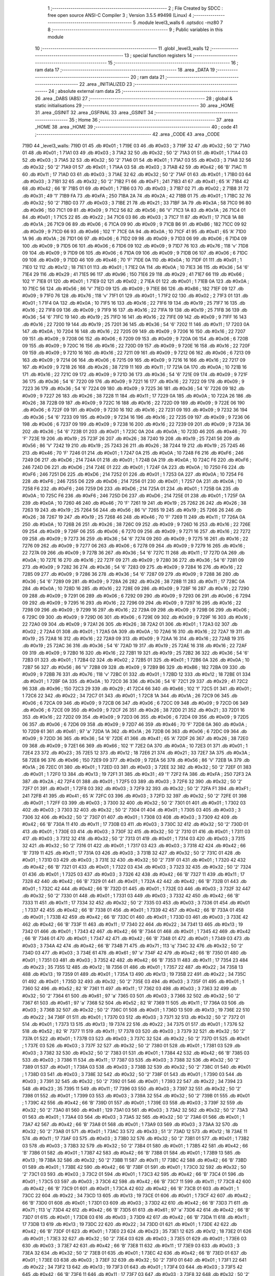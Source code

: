                               1 ;--------------------------------------------------------
                              2 ; File Created by SDCC : free open source ANSI-C Compiler
                              3 ; Version 3.5.5 #9498 (Linux)
                              4 ;--------------------------------------------------------
                              5 	.module level3_walls
                              6 	.optsdcc -mz80
                              7 	
                              8 ;--------------------------------------------------------
                              9 ; Public variables in this module
                             10 ;--------------------------------------------------------
                             11 	.globl _level3_walls
                             12 ;--------------------------------------------------------
                             13 ; special function registers
                             14 ;--------------------------------------------------------
                             15 ;--------------------------------------------------------
                             16 ; ram data
                             17 ;--------------------------------------------------------
                             18 	.area _DATA
                             19 ;--------------------------------------------------------
                             20 ; ram data
                             21 ;--------------------------------------------------------
                             22 	.area _INITIALIZED
                             23 ;--------------------------------------------------------
                             24 ; absolute external ram data
                             25 ;--------------------------------------------------------
                             26 	.area _DABS (ABS)
                             27 ;--------------------------------------------------------
                             28 ; global & static initialisations
                             29 ;--------------------------------------------------------
                             30 	.area _HOME
                             31 	.area _GSINIT
                             32 	.area _GSFINAL
                             33 	.area _GSINIT
                             34 ;--------------------------------------------------------
                             35 ; Home
                             36 ;--------------------------------------------------------
                             37 	.area _HOME
                             38 	.area _HOME
                             39 ;--------------------------------------------------------
                             40 ; code
                             41 ;--------------------------------------------------------
                             42 	.area _CODE
                             43 	.area _CODE
   719D                      44 _level3_walls:
   719D 01                   45 	.db #0x01	; 1
   719E 03                   46 	.db #0x03	; 3
   719F 32                   47 	.db #0x32	; 50	'2'
   71A0 01                   48 	.db #0x01	; 1
   71A1 03                   49 	.db #0x03	; 3
   71A2 32                   50 	.db #0x32	; 50	'2'
   71A3 01                   51 	.db #0x01	; 1
   71A4 03                   52 	.db #0x03	; 3
   71A5 32                   53 	.db #0x32	; 50	'2'
   71A6 01                   54 	.db #0x01	; 1
   71A7 03                   55 	.db #0x03	; 3
   71A8 32                   56 	.db #0x32	; 50	'2'
   71A9 01                   57 	.db #0x01	; 1
   71AA 03                   58 	.db #0x03	; 3
   71AB 42                   59 	.db #0x42	; 66	'B'
   71AC 11                   60 	.db #0x11	; 17
   71AD 03                   61 	.db #0x03	; 3
   71AE 32                   62 	.db #0x32	; 50	'2'
   71AF 01                   63 	.db #0x01	; 1
   71B0 03                   64 	.db #0x03	; 3
   71B1 32                   65 	.db #0x32	; 50	'2'
   71B2 F1                   66 	.db #0xF1	; 241
   71B3 41                   67 	.db #0x41	; 65	'A'
   71B4 42                   68 	.db #0x42	; 66	'B'
   71B5 01                   69 	.db #0x01	; 1
   71B6 03                   70 	.db #0x03	; 3
   71B7 02                   71 	.db #0x02	; 2
   71B8 31                   72 	.db #0x31	; 49	'1'
   71B9 FA                   73 	.db #0xFA	; 250
   71BA 2A                   74 	.db #0x2A	; 42
   71BB 01                   75 	.db #0x01	; 1
   71BC 32                   76 	.db #0x32	; 50	'2'
   71BD 03                   77 	.db #0x03	; 3
   71BE 21                   78 	.db #0x21	; 33
   71BF 3A                   79 	.db #0x3A	; 58
   71C0 96                   80 	.db #0x96	; 150
   71C1 09                   81 	.db #0x09	; 9
   71C2 56                   82 	.db #0x56	; 86	'V'
   71C3 1A                   83 	.db #0x1A	; 26
   71C4 01                   84 	.db #0x01	; 1
   71C5 22                   85 	.db #0x22	; 34
   71C6 03                   86 	.db #0x03	; 3
   71C7 11                   87 	.db #0x11	; 17
   71C8 1A                   88 	.db #0x1A	; 26
   71C9 06                   89 	.db #0x06	; 6
   71CA 09                   90 	.db #0x09	; 9
   71CB B6                   91 	.db #0xB6	; 182
   71CC 09                   92 	.db #0x09	; 9
   71CD 66                   93 	.db #0x66	; 102	'f'
   71CE 0A                   94 	.db #0x0A	; 10
   71CF 41                   95 	.db #0x41	; 65	'A'
   71D0 1A                   96 	.db #0x1A	; 26
   71D1 06                   97 	.db #0x06	; 6
   71D2 09                   98 	.db #0x09	; 9
   71D3 06                   99 	.db #0x06	; 6
   71D4 09                  100 	.db #0x09	; 9
   71D5 06                  101 	.db #0x06	; 6
   71D6 09                  102 	.db #0x09	; 9
   71D7 76                  103 	.db #0x76	; 118	'v'
   71D8 09                  104 	.db #0x09	; 9
   71D9 06                  105 	.db #0x06	; 6
   71DA 09                  106 	.db #0x09	; 9
   71DB 06                  107 	.db #0x06	; 6
   71DC 09                  108 	.db #0x09	; 9
   71DD 46                  109 	.db #0x46	; 70	'F'
   71DE 0A                  110 	.db #0x0A	; 10
   71DF 01                  111 	.db #0x01	; 1
   71E0 12                  112 	.db #0x12	; 18
   71E1 01                  113 	.db #0x01	; 1
   71E2 0A                  114 	.db #0x0A	; 10
   71E3 36                  115 	.db #0x36	; 54	'6'
   71E4 29                  116 	.db #0x29	; 41
   71E5 96                  117 	.db #0x96	; 150
   71E6 29                  118 	.db #0x29	; 41
   71E7 66                  119 	.db #0x66	; 102	'f'
   71E8 01                  120 	.db #0x01	; 1
   71E9 02                  121 	.db #0x02	; 2
   71EA 01                  122 	.db #0x01	; 1
   71EB 0A                  123 	.db #0x0A	; 10
   71EC 56                  124 	.db #0x56	; 86	'V'
   71ED 09                  125 	.db #0x09	; 9
   71EE B6                  126 	.db #0xB6	; 182
   71EF 09                  127 	.db #0x09	; 9
   71F0 76                  128 	.db #0x76	; 118	'v'
   71F1 01                  129 	.db #0x01	; 1
   71F2 02                  130 	.db #0x02	; 2
   71F3 01                  131 	.db #0x01	; 1
   71F4 0A                  132 	.db #0x0A	; 10
   71F5 16                  133 	.db #0x16	; 22
   71F6 19                  134 	.db #0x19	; 25
   71F7 16                  135 	.db #0x16	; 22
   71F8 09                  136 	.db #0x09	; 9
   71F9 16                  137 	.db #0x16	; 22
   71FA 19                  138 	.db #0x19	; 25
   71FB 36                  139 	.db #0x36	; 54	'6'
   71FC 19                  140 	.db #0x19	; 25
   71FD 16                  141 	.db #0x16	; 22
   71FE 09                  142 	.db #0x09	; 9
   71FF 16                  143 	.db #0x16	; 22
   7200 19                  144 	.db #0x19	; 25
   7201 36                  145 	.db #0x36	; 54	'6'
   7202 11                  146 	.db #0x11	; 17
   7203 0A                  147 	.db #0x0A	; 10
   7204 16                  148 	.db #0x16	; 22
   7205 09                  149 	.db #0x09	; 9
   7206 16                  150 	.db #0x16	; 22
   7207 09                  151 	.db #0x09	; 9
   7208 06                  152 	.db #0x06	; 6
   7209 09                  153 	.db #0x09	; 9
   720A 06                  154 	.db #0x06	; 6
   720B 09                  155 	.db #0x09	; 9
   720C 16                  156 	.db #0x16	; 22
   720D 09                  157 	.db #0x09	; 9
   720E 16                  158 	.db #0x16	; 22
   720F 09                  159 	.db #0x09	; 9
   7210 16                  160 	.db #0x16	; 22
   7211 09                  161 	.db #0x09	; 9
   7212 06                  162 	.db #0x06	; 6
   7213 09                  163 	.db #0x09	; 9
   7214 06                  164 	.db #0x06	; 6
   7215 09                  165 	.db #0x09	; 9
   7216 16                  166 	.db #0x16	; 22
   7217 09                  167 	.db #0x09	; 9
   7218 26                  168 	.db #0x26	; 38
   7219 11                  169 	.db #0x11	; 17
   721A 0A                  170 	.db #0x0A	; 10
   721B 16                  171 	.db #0x16	; 22
   721C 09                  172 	.db #0x09	; 9
   721D 36                  173 	.db #0x36	; 54	'6'
   721E 09                  174 	.db #0x09	; 9
   721F 36                  175 	.db #0x36	; 54	'6'
   7220 09                  176 	.db #0x09	; 9
   7221 16                  177 	.db #0x16	; 22
   7222 09                  178 	.db #0x09	; 9
   7223 36                  179 	.db #0x36	; 54	'6'
   7224 09                  180 	.db #0x09	; 9
   7225 36                  181 	.db #0x36	; 54	'6'
   7226 09                  182 	.db #0x09	; 9
   7227 26                  183 	.db #0x26	; 38
   7228 11                  184 	.db #0x11	; 17
   7229 0A                  185 	.db #0x0A	; 10
   722A 26                  186 	.db #0x26	; 38
   722B 09                  187 	.db #0x09	; 9
   722C 16                  188 	.db #0x16	; 22
   722D 09                  189 	.db #0x09	; 9
   722E 06                  190 	.db #0x06	; 6
   722F 09                  191 	.db #0x09	; 9
   7230 16                  192 	.db #0x16	; 22
   7231 09                  193 	.db #0x09	; 9
   7232 36                  194 	.db #0x36	; 54	'6'
   7233 09                  195 	.db #0x09	; 9
   7234 16                  196 	.db #0x16	; 22
   7235 09                  197 	.db #0x09	; 9
   7236 06                  198 	.db #0x06	; 6
   7237 09                  199 	.db #0x09	; 9
   7238 16                  200 	.db #0x16	; 22
   7239 09                  201 	.db #0x09	; 9
   723A 36                  202 	.db #0x36	; 54	'6'
   723B 01                  203 	.db #0x01	; 1
   723C 0A                  204 	.db #0x0A	; 10
   723D 46                  205 	.db #0x46	; 70	'F'
   723E 19                  206 	.db #0x19	; 25
   723F 26                  207 	.db #0x26	; 38
   7240 19                  208 	.db #0x19	; 25
   7241 56                  209 	.db #0x56	; 86	'V'
   7242 19                  210 	.db #0x19	; 25
   7243 26                  211 	.db #0x26	; 38
   7244 19                  212 	.db #0x19	; 25
   7245 46                  213 	.db #0x46	; 70	'F'
   7246 01                  214 	.db #0x01	; 1
   7247 0A                  215 	.db #0x0A	; 10
   7248 F6                  216 	.db #0xF6	; 246
   7249 D6                  217 	.db #0xD6	; 214
   724A 01                  218 	.db #0x01	; 1
   724B 0A                  219 	.db #0x0A	; 10
   724C F6                  220 	.db #0xF6	; 246
   724D D6                  221 	.db #0xD6	; 214
   724E 01                  222 	.db #0x01	; 1
   724F 0A                  223 	.db #0x0A	; 10
   7250 F6                  224 	.db #0xF6	; 246
   7251 D6                  225 	.db #0xD6	; 214
   7252 01                  226 	.db #0x01	; 1
   7253 0A                  227 	.db #0x0A	; 10
   7254 F6                  228 	.db #0xF6	; 246
   7255 D6                  229 	.db #0xD6	; 214
   7256 01                  230 	.db #0x01	; 1
   7257 0A                  231 	.db #0x0A	; 10
   7258 F6                  232 	.db #0xF6	; 246
   7259 D6                  233 	.db #0xD6	; 214
   725A 01                  234 	.db #0x01	; 1
   725B 0A                  235 	.db #0x0A	; 10
   725C F6                  236 	.db #0xF6	; 246
   725D D6                  237 	.db #0xD6	; 214
   725E 01                  238 	.db #0x01	; 1
   725F 0A                  239 	.db #0x0A	; 10
   7260 46                  240 	.db #0x46	; 70	'F'
   7261 19                  241 	.db #0x19	; 25
   7262 26                  242 	.db #0x26	; 38
   7263 19                  243 	.db #0x19	; 25
   7264 56                  244 	.db #0x56	; 86	'V'
   7265 19                  245 	.db #0x19	; 25
   7266 26                  246 	.db #0x26	; 38
   7267 19                  247 	.db #0x19	; 25
   7268 46                  248 	.db #0x46	; 70	'F'
   7269 11                  249 	.db #0x11	; 17
   726A 0A                  250 	.db #0x0A	; 10
   726B 26                  251 	.db #0x26	; 38
   726C 09                  252 	.db #0x09	; 9
   726D 16                  253 	.db #0x16	; 22
   726E 09                  254 	.db #0x09	; 9
   726F 06                  255 	.db #0x06	; 6
   7270 09                  256 	.db #0x09	; 9
   7271 16                  257 	.db #0x16	; 22
   7272 09                  258 	.db #0x09	; 9
   7273 36                  259 	.db #0x36	; 54	'6'
   7274 09                  260 	.db #0x09	; 9
   7275 16                  261 	.db #0x16	; 22
   7276 09                  262 	.db #0x09	; 9
   7277 06                  263 	.db #0x06	; 6
   7278 09                  264 	.db #0x09	; 9
   7279 16                  265 	.db #0x16	; 22
   727A 09                  266 	.db #0x09	; 9
   727B 36                  267 	.db #0x36	; 54	'6'
   727C 11                  268 	.db #0x11	; 17
   727D 0A                  269 	.db #0x0A	; 10
   727E 16                  270 	.db #0x16	; 22
   727F 09                  271 	.db #0x09	; 9
   7280 36                  272 	.db #0x36	; 54	'6'
   7281 09                  273 	.db #0x09	; 9
   7282 36                  274 	.db #0x36	; 54	'6'
   7283 09                  275 	.db #0x09	; 9
   7284 16                  276 	.db #0x16	; 22
   7285 09                  277 	.db #0x09	; 9
   7286 36                  278 	.db #0x36	; 54	'6'
   7287 09                  279 	.db #0x09	; 9
   7288 36                  280 	.db #0x36	; 54	'6'
   7289 09                  281 	.db #0x09	; 9
   728A 26                  282 	.db #0x26	; 38
   728B 11                  283 	.db #0x11	; 17
   728C 0A                  284 	.db #0x0A	; 10
   728D 16                  285 	.db #0x16	; 22
   728E 09                  286 	.db #0x09	; 9
   728F 16                  287 	.db #0x16	; 22
   7290 09                  288 	.db #0x09	; 9
   7291 06                  289 	.db #0x06	; 6
   7292 09                  290 	.db #0x09	; 9
   7293 06                  291 	.db #0x06	; 6
   7294 09                  292 	.db #0x09	; 9
   7295 16                  293 	.db #0x16	; 22
   7296 09                  294 	.db #0x09	; 9
   7297 16                  295 	.db #0x16	; 22
   7298 09                  296 	.db #0x09	; 9
   7299 16                  297 	.db #0x16	; 22
   729A 09                  298 	.db #0x09	; 9
   729B 06                  299 	.db #0x06	; 6
   729C 09                  300 	.db #0x09	; 9
   729D 06                  301 	.db #0x06	; 6
   729E 09                  302 	.db #0x09	; 9
   729F 16                  303 	.db #0x16	; 22
   72A0 09                  304 	.db #0x09	; 9
   72A1 26                  305 	.db #0x26	; 38
   72A2 01                  306 	.db #0x01	; 1
   72A3 02                  307 	.db #0x02	; 2
   72A4 01                  308 	.db #0x01	; 1
   72A5 0A                  309 	.db #0x0A	; 10
   72A6 16                  310 	.db #0x16	; 22
   72A7 19                  311 	.db #0x19	; 25
   72A8 16                  312 	.db #0x16	; 22
   72A9 09                  313 	.db #0x09	; 9
   72AA 16                  314 	.db #0x16	; 22
   72AB 19                  315 	.db #0x19	; 25
   72AC 36                  316 	.db #0x36	; 54	'6'
   72AD 19                  317 	.db #0x19	; 25
   72AE 16                  318 	.db #0x16	; 22
   72AF 09                  319 	.db #0x09	; 9
   72B0 16                  320 	.db #0x16	; 22
   72B1 19                  321 	.db #0x19	; 25
   72B2 36                  322 	.db #0x36	; 54	'6'
   72B3 01                  323 	.db #0x01	; 1
   72B4 02                  324 	.db #0x02	; 2
   72B5 01                  325 	.db #0x01	; 1
   72B6 0A                  326 	.db #0x0A	; 10
   72B7 56                  327 	.db #0x56	; 86	'V'
   72B8 09                  328 	.db #0x09	; 9
   72B9 B6                  329 	.db #0xB6	; 182
   72BA 09                  330 	.db #0x09	; 9
   72BB 76                  331 	.db #0x76	; 118	'v'
   72BC 01                  332 	.db #0x01	; 1
   72BD 12                  333 	.db #0x12	; 18
   72BE 01                  334 	.db #0x01	; 1
   72BF 0A                  335 	.db #0x0A	; 10
   72C0 36                  336 	.db #0x36	; 54	'6'
   72C1 29                  337 	.db #0x29	; 41
   72C2 96                  338 	.db #0x96	; 150
   72C3 29                  339 	.db #0x29	; 41
   72C4 66                  340 	.db #0x66	; 102	'f'
   72C5 01                  341 	.db #0x01	; 1
   72C6 22                  342 	.db #0x22	; 34
   72C7 01                  343 	.db #0x01	; 1
   72C8 1A                  344 	.db #0x1A	; 26
   72C9 06                  345 	.db #0x06	; 6
   72CA 09                  346 	.db #0x09	; 9
   72CB 06                  347 	.db #0x06	; 6
   72CC 09                  348 	.db #0x09	; 9
   72CD 06                  349 	.db #0x06	; 6
   72CE 09                  350 	.db #0x09	; 9
   72CF 26                  351 	.db #0x26	; 38
   72D0 21                  352 	.db #0x21	; 33
   72D1 16                  353 	.db #0x16	; 22
   72D2 09                  354 	.db #0x09	; 9
   72D3 06                  355 	.db #0x06	; 6
   72D4 09                  356 	.db #0x09	; 9
   72D5 06                  357 	.db #0x06	; 6
   72D6 09                  358 	.db #0x09	; 9
   72D7 46                  359 	.db #0x46	; 70	'F'
   72D8 0A                  360 	.db #0x0A	; 10
   72D9 61                  361 	.db #0x61	; 97	'a'
   72DA 1A                  362 	.db #0x1A	; 26
   72DB 06                  363 	.db #0x06	; 6
   72DC 09                  364 	.db #0x09	; 9
   72DD 36                  365 	.db #0x36	; 54	'6'
   72DE 41                  366 	.db #0x41	; 65	'A'
   72DF 26                  367 	.db #0x26	; 38
   72E0 09                  368 	.db #0x09	; 9
   72E1 66                  369 	.db #0x66	; 102	'f'
   72E2 0A                  370 	.db #0x0A	; 10
   72E3 01                  371 	.db #0x01	; 1
   72E4 23                  372 	.db #0x23	; 35
   72E5 12                  373 	.db #0x12	; 18
   72E6 21                  374 	.db #0x21	; 33
   72E7 3A                  375 	.db #0x3A	; 58
   72E8 96                  376 	.db #0x96	; 150
   72E9 09                  377 	.db #0x09	; 9
   72EA 56                  378 	.db #0x56	; 86	'V'
   72EB 1A                  379 	.db #0x1A	; 26
   72EC 01                  380 	.db #0x01	; 1
   72ED 03                  381 	.db #0x03	; 3
   72EE 32                  382 	.db #0x32	; 50	'2'
   72EF 01                  383 	.db #0x01	; 1
   72F0 13                  384 	.db #0x13	; 19
   72F1 31                  385 	.db #0x31	; 49	'1'
   72F2 FA                  386 	.db #0xFA	; 250
   72F3 2A                  387 	.db #0x2A	; 42
   72F4 01                  388 	.db #0x01	; 1
   72F5 03                  389 	.db #0x03	; 3
   72F6 32                  390 	.db #0x32	; 50	'2'
   72F7 01                  391 	.db #0x01	; 1
   72F8 03                  392 	.db #0x03	; 3
   72F9 32                  393 	.db #0x32	; 50	'2'
   72FA F1                  394 	.db #0xF1	; 241
   72FB 41                  395 	.db #0x41	; 65	'A'
   72FC 03                  396 	.db #0x03	; 3
   72FD 32                  397 	.db #0x32	; 50	'2'
   72FE 01                  398 	.db #0x01	; 1
   72FF 03                  399 	.db #0x03	; 3
   7300 32                  400 	.db #0x32	; 50	'2'
   7301 01                  401 	.db #0x01	; 1
   7302 03                  402 	.db #0x03	; 3
   7303 32                  403 	.db #0x32	; 50	'2'
   7304 01                  404 	.db #0x01	; 1
   7305 03                  405 	.db #0x03	; 3
   7306 32                  406 	.db #0x32	; 50	'2'
   7307 01                  407 	.db #0x01	; 1
   7308 03                  408 	.db #0x03	; 3
   7309 42                  409 	.db #0x42	; 66	'B'
   730A 11                  410 	.db #0x11	; 17
   730B 03                  411 	.db #0x03	; 3
   730C 32                  412 	.db #0x32	; 50	'2'
   730D 01                  413 	.db #0x01	; 1
   730E 03                  414 	.db #0x03	; 3
   730F 32                  415 	.db #0x32	; 50	'2'
   7310 01                  416 	.db #0x01	; 1
   7311 03                  417 	.db #0x03	; 3
   7312 32                  418 	.db #0x32	; 50	'2'
   7313 01                  419 	.db #0x01	; 1
   7314 03                  420 	.db #0x03	; 3
   7315 32                  421 	.db #0x32	; 50	'2'
   7316 01                  422 	.db #0x01	; 1
   7317 03                  423 	.db #0x03	; 3
   7318 42                  424 	.db #0x42	; 66	'B'
   7319 11                  425 	.db #0x11	; 17
   731A 03                  426 	.db #0x03	; 3
   731B 32                  427 	.db #0x32	; 50	'2'
   731C 01                  428 	.db #0x01	; 1
   731D 03                  429 	.db #0x03	; 3
   731E 32                  430 	.db #0x32	; 50	'2'
   731F 01                  431 	.db #0x01	; 1
   7320 42                  432 	.db #0x42	; 66	'B'
   7321 01                  433 	.db #0x01	; 1
   7322 03                  434 	.db #0x03	; 3
   7323 32                  435 	.db #0x32	; 50	'2'
   7324 01                  436 	.db #0x01	; 1
   7325 03                  437 	.db #0x03	; 3
   7326 42                  438 	.db #0x42	; 66	'B'
   7327 11                  439 	.db #0x11	; 17
   7328 42                  440 	.db #0x42	; 66	'B'
   7329 01                  441 	.db #0x01	; 1
   732A 42                  442 	.db #0x42	; 66	'B'
   732B 01                  443 	.db #0x01	; 1
   732C 42                  444 	.db #0x42	; 66	'B'
   732D 01                  445 	.db #0x01	; 1
   732E 03                  446 	.db #0x03	; 3
   732F 32                  447 	.db #0x32	; 50	'2'
   7330 01                  448 	.db #0x01	; 1
   7331 03                  449 	.db #0x03	; 3
   7332 42                  450 	.db #0x42	; 66	'B'
   7333 11                  451 	.db #0x11	; 17
   7334 32                  452 	.db #0x32	; 50	'2'
   7335 03                  453 	.db #0x03	; 3
   7336 01                  454 	.db #0x01	; 1
   7337 42                  455 	.db #0x42	; 66	'B'
   7338 01                  456 	.db #0x01	; 1
   7339 42                  457 	.db #0x42	; 66	'B'
   733A 01                  458 	.db #0x01	; 1
   733B 42                  459 	.db #0x42	; 66	'B'
   733C 01                  460 	.db #0x01	; 1
   733D 03                  461 	.db #0x03	; 3
   733E 42                  462 	.db #0x42	; 66	'B'
   733F 11                  463 	.db #0x11	; 17
   7340 22                  464 	.db #0x22	; 34
   7341 13                  465 	.db #0x13	; 19
   7342 01                  466 	.db #0x01	; 1
   7343 42                  467 	.db #0x42	; 66	'B'
   7344 01                  468 	.db #0x01	; 1
   7345 42                  469 	.db #0x42	; 66	'B'
   7346 01                  470 	.db #0x01	; 1
   7347 42                  471 	.db #0x42	; 66	'B'
   7348 01                  472 	.db #0x01	; 1
   7349 03                  473 	.db #0x03	; 3
   734A 42                  474 	.db #0x42	; 66	'B'
   734B 71                  475 	.db #0x71	; 113	'q'
   734C 32                  476 	.db #0x32	; 50	'2'
   734D 03                  477 	.db #0x03	; 3
   734E 61                  478 	.db #0x61	; 97	'a'
   734F 42                  479 	.db #0x42	; 66	'B'
   7350 01                  480 	.db #0x01	; 1
   7351 03                  481 	.db #0x03	; 3
   7352 42                  482 	.db #0x42	; 66	'B'
   7353 11                  483 	.db #0x11	; 17
   7354 23                  484 	.db #0x23	; 35
   7355 12                  485 	.db #0x12	; 18
   7356 01                  486 	.db #0x01	; 1
   7357 22                  487 	.db #0x22	; 34
   7358 13                  488 	.db #0x13	; 19
   7359 01                  489 	.db #0x01	; 1
   735A 13                  490 	.db #0x13	; 19
   735B 22                  491 	.db #0x22	; 34
   735C 01                  492 	.db #0x01	; 1
   735D 32                  493 	.db #0x32	; 50	'2'
   735E 03                  494 	.db #0x03	; 3
   735F 01                  495 	.db #0x01	; 1
   7360 52                  496 	.db #0x52	; 82	'R'
   7361 11                  497 	.db #0x11	; 17
   7362 03                  498 	.db #0x03	; 3
   7363 32                  499 	.db #0x32	; 50	'2'
   7364 61                  500 	.db #0x61	; 97	'a'
   7365 03                  501 	.db #0x03	; 3
   7366 32                  502 	.db #0x32	; 50	'2'
   7367 61                  503 	.db #0x61	; 97	'a'
   7368 52                  504 	.db #0x52	; 82	'R'
   7369 11                  505 	.db #0x11	; 17
   736A 03                  506 	.db #0x03	; 3
   736B 32                  507 	.db #0x32	; 50	'2'
   736C 01                  508 	.db #0x01	; 1
   736D 13                  509 	.db #0x13	; 19
   736E 22                  510 	.db #0x22	; 34
   736F 01                  511 	.db #0x01	; 1
   7370 03                  512 	.db #0x03	; 3
   7371 32                  513 	.db #0x32	; 50	'2'
   7372 01                  514 	.db #0x01	; 1
   7373 13                  515 	.db #0x13	; 19
   7374 22                  516 	.db #0x22	; 34
   7375 01                  517 	.db #0x01	; 1
   7376 52                  518 	.db #0x52	; 82	'R'
   7377 11                  519 	.db #0x11	; 17
   7378 03                  520 	.db #0x03	; 3
   7379 32                  521 	.db #0x32	; 50	'2'
   737A 01                  522 	.db #0x01	; 1
   737B 03                  523 	.db #0x03	; 3
   737C 32                  524 	.db #0x32	; 50	'2'
   737D 01                  525 	.db #0x01	; 1
   737E 03                  526 	.db #0x03	; 3
   737F 32                  527 	.db #0x32	; 50	'2'
   7380 01                  528 	.db #0x01	; 1
   7381 03                  529 	.db #0x03	; 3
   7382 32                  530 	.db #0x32	; 50	'2'
   7383 01                  531 	.db #0x01	; 1
   7384 42                  532 	.db #0x42	; 66	'B'
   7385 03                  533 	.db #0x03	; 3
   7386 11                  534 	.db #0x11	; 17
   7387 03                  535 	.db #0x03	; 3
   7388 32                  536 	.db #0x32	; 50	'2'
   7389 01                  537 	.db #0x01	; 1
   738A 03                  538 	.db #0x03	; 3
   738B 32                  539 	.db #0x32	; 50	'2'
   738C 01                  540 	.db #0x01	; 1
   738D 03                  541 	.db #0x03	; 3
   738E 32                  542 	.db #0x32	; 50	'2'
   738F 01                  543 	.db #0x01	; 1
   7390 03                  544 	.db #0x03	; 3
   7391 32                  545 	.db #0x32	; 50	'2'
   7392 01                  546 	.db #0x01	; 1
   7393 22                  547 	.db #0x22	; 34
   7394 23                  548 	.db #0x23	; 35
   7395 11                  549 	.db #0x11	; 17
   7396 03                  550 	.db #0x03	; 3
   7397 32                  551 	.db #0x32	; 50	'2'
   7398 01                  552 	.db #0x01	; 1
   7399 03                  553 	.db #0x03	; 3
   739A 32                  554 	.db #0x32	; 50	'2'
   739B 01                  555 	.db #0x01	; 1
   739C 42                  556 	.db #0x42	; 66	'B'
   739D 01                  557 	.db #0x01	; 1
   739E 03                  558 	.db #0x03	; 3
   739F 32                  559 	.db #0x32	; 50	'2'
   73A0 81                  560 	.db #0x81	; 129
   73A1 03                  561 	.db #0x03	; 3
   73A2 32                  562 	.db #0x32	; 50	'2'
   73A3 01                  563 	.db #0x01	; 1
   73A4 03                  564 	.db #0x03	; 3
   73A5 32                  565 	.db #0x32	; 50	'2'
   73A6 01                  566 	.db #0x01	; 1
   73A7 42                  567 	.db #0x42	; 66	'B'
   73A8 01                  568 	.db #0x01	; 1
   73A9 03                  569 	.db #0x03	; 3
   73AA 32                  570 	.db #0x32	; 50	'2'
   73AB 01                  571 	.db #0x01	; 1
   73AC 33                  572 	.db #0x33	; 51	'3'
   73AD 12                  573 	.db #0x12	; 18
   73AE 11                  574 	.db #0x11	; 17
   73AF 03                  575 	.db #0x03	; 3
   73B0 32                  576 	.db #0x32	; 50	'2'
   73B1 01                  577 	.db #0x01	; 1
   73B2 03                  578 	.db #0x03	; 3
   73B3 32                  579 	.db #0x32	; 50	'2'
   73B4 01                  580 	.db #0x01	; 1
   73B5 42                  581 	.db #0x42	; 66	'B'
   73B6 01                  582 	.db #0x01	; 1
   73B7 42                  583 	.db #0x42	; 66	'B'
   73B8 01                  584 	.db #0x01	; 1
   73B9 13                  585 	.db #0x13	; 19
   73BA 32                  586 	.db #0x32	; 50	'2'
   73BB 11                  587 	.db #0x11	; 17
   73BC 42                  588 	.db #0x42	; 66	'B'
   73BD 01                  589 	.db #0x01	; 1
   73BE 42                  590 	.db #0x42	; 66	'B'
   73BF 01                  591 	.db #0x01	; 1
   73C0 32                  592 	.db #0x32	; 50	'2'
   73C1 03                  593 	.db #0x03	; 3
   73C2 01                  594 	.db #0x01	; 1
   73C3 42                  595 	.db #0x42	; 66	'B'
   73C4 01                  596 	.db #0x01	; 1
   73C5 03                  597 	.db #0x03	; 3
   73C6 42                  598 	.db #0x42	; 66	'B'
   73C7 11                  599 	.db #0x11	; 17
   73C8 42                  600 	.db #0x42	; 66	'B'
   73C9 01                  601 	.db #0x01	; 1
   73CA 42                  602 	.db #0x42	; 66	'B'
   73CB 01                  603 	.db #0x01	; 1
   73CC 22                  604 	.db #0x22	; 34
   73CD 13                  605 	.db #0x13	; 19
   73CE 01                  606 	.db #0x01	; 1
   73CF 42                  607 	.db #0x42	; 66	'B'
   73D0 01                  608 	.db #0x01	; 1
   73D1 03                  609 	.db #0x03	; 3
   73D2 42                  610 	.db #0x42	; 66	'B'
   73D3 71                  611 	.db #0x71	; 113	'q'
   73D4 42                  612 	.db #0x42	; 66	'B'
   73D5 61                  613 	.db #0x61	; 97	'a'
   73D6 42                  614 	.db #0x42	; 66	'B'
   73D7 01                  615 	.db #0x01	; 1
   73D8 03                  616 	.db #0x03	; 3
   73D9 42                  617 	.db #0x42	; 66	'B'
   73DA 11                  618 	.db #0x11	; 17
   73DB 13                  619 	.db #0x13	; 19
   73DC 22                  620 	.db #0x22	; 34
   73DD 01                  621 	.db #0x01	; 1
   73DE 42                  622 	.db #0x42	; 66	'B'
   73DF 01                  623 	.db #0x01	; 1
   73E0 23                  624 	.db #0x23	; 35
   73E1 12                  625 	.db #0x12	; 18
   73E2 01                  626 	.db #0x01	; 1
   73E3 32                  627 	.db #0x32	; 50	'2'
   73E4 03                  628 	.db #0x03	; 3
   73E5 01                  629 	.db #0x01	; 1
   73E6 03                  630 	.db #0x03	; 3
   73E7 42                  631 	.db #0x42	; 66	'B'
   73E8 11                  632 	.db #0x11	; 17
   73E9 03                  633 	.db #0x03	; 3
   73EA 32                  634 	.db #0x32	; 50	'2'
   73EB 01                  635 	.db #0x01	; 1
   73EC 42                  636 	.db #0x42	; 66	'B'
   73ED 01                  637 	.db #0x01	; 1
   73EE 03                  638 	.db #0x03	; 3
   73EF 32                  639 	.db #0x32	; 50	'2'
   73F0 01                  640 	.db #0x01	; 1
   73F1 22                  641 	.db #0x22	; 34
   73F2 13                  642 	.db #0x13	; 19
   73F3 01                  643 	.db #0x01	; 1
   73F4 03                  644 	.db #0x03	; 3
   73F5 42                  645 	.db #0x42	; 66	'B'
   73F6 11                  646 	.db #0x11	; 17
   73F7 03                  647 	.db #0x03	; 3
   73F8 32                  648 	.db #0x32	; 50	'2'
   73F9 61                  649 	.db #0x61	; 97	'a'
   73FA 03                  650 	.db #0x03	; 3
   73FB 32                  651 	.db #0x32	; 50	'2'
   73FC 61                  652 	.db #0x61	; 97	'a'
   73FD 03                  653 	.db #0x03	; 3
   73FE 42                  654 	.db #0x42	; 66	'B'
   73FF 11                  655 	.db #0x11	; 17
   7400 03                  656 	.db #0x03	; 3
   7401 32                  657 	.db #0x32	; 50	'2'
   7402 01                  658 	.db #0x01	; 1
   7403 23                  659 	.db #0x23	; 35
   7404 12                  660 	.db #0x12	; 18
   7405 01                  661 	.db #0x01	; 1
   7406 03                  662 	.db #0x03	; 3
   7407 32                  663 	.db #0x32	; 50	'2'
   7408 01                  664 	.db #0x01	; 1
   7409 13                  665 	.db #0x13	; 19
   740A 22                  666 	.db #0x22	; 34
   740B 01                  667 	.db #0x01	; 1
   740C 03                  668 	.db #0x03	; 3
   740D 42                  669 	.db #0x42	; 66	'B'
   740E 11                  670 	.db #0x11	; 17
   740F 03                  671 	.db #0x03	; 3
   7410 32                  672 	.db #0x32	; 50	'2'
   7411 01                  673 	.db #0x01	; 1
   7412 03                  674 	.db #0x03	; 3
   7413 32                  675 	.db #0x32	; 50	'2'
   7414 01                  676 	.db #0x01	; 1
   7415 03                  677 	.db #0x03	; 3
   7416 32                  678 	.db #0x32	; 50	'2'
   7417 01                  679 	.db #0x01	; 1
   7418 03                  680 	.db #0x03	; 3
   7419 32                  681 	.db #0x32	; 50	'2'
   741A 01                  682 	.db #0x01	; 1
   741B 03                  683 	.db #0x03	; 3
   741C 42                  684 	.db #0x42	; 66	'B'
   741D 11                  685 	.db #0x11	; 17
   741E 03                  686 	.db #0x03	; 3
   741F 32                  687 	.db #0x32	; 50	'2'
   7420 01                  688 	.db #0x01	; 1
   7421 03                  689 	.db #0x03	; 3
   7422 32                  690 	.db #0x32	; 50	'2'
   7423 01                  691 	.db #0x01	; 1
   7424 42                  692 	.db #0x42	; 66	'B'
   7425 01                  693 	.db #0x01	; 1
   7426 42                  694 	.db #0x42	; 66	'B'
   7427 01                  695 	.db #0x01	; 1
   7428 03                  696 	.db #0x03	; 3
   7429 42                  697 	.db #0x42	; 66	'B'
   742A 11                  698 	.db #0x11	; 17
   742B 03                  699 	.db #0x03	; 3
   742C 32                  700 	.db #0x32	; 50	'2'
   742D 01                  701 	.db #0x01	; 1
   742E 03                  702 	.db #0x03	; 3
   742F 32                  703 	.db #0x32	; 50	'2'
   7430 01                  704 	.db #0x01	; 1
   7431 42                  705 	.db #0x42	; 66	'B'
   7432 01                  706 	.db #0x01	; 1
   7433 42                  707 	.db #0x42	; 66	'B'
   7434 01                  708 	.db #0x01	; 1
   7435 52                  709 	.db #0x52	; 82	'R'
   7436 11                  710 	.db #0x11	; 17
   7437 42                  711 	.db #0x42	; 66	'B'
   7438 01                  712 	.db #0x01	; 1
   7439 03                  713 	.db #0x03	; 3
   743A 32                  714 	.db #0x32	; 50	'2'
   743B 01                  715 	.db #0x01	; 1
   743C 42                  716 	.db #0x42	; 66	'B'
   743D 01                  717 	.db #0x01	; 1
   743E 42                  718 	.db #0x42	; 66	'B'
   743F 01                  719 	.db #0x01	; 1
   7440 52                  720 	.db #0x52	; 82	'R'
   7441 11                  721 	.db #0x11	; 17
   7442 32                  722 	.db #0x32	; 50	'2'
   7443 03                  723 	.db #0x03	; 3
   7444 01                  724 	.db #0x01	; 1
   7445 42                  725 	.db #0x42	; 66	'B'
   7446 01                  726 	.db #0x01	; 1
   7447 32                  727 	.db #0x32	; 50	'2'
   7448 03                  728 	.db #0x03	; 3
   7449 01                  729 	.db #0x01	; 1
   744A 42                  730 	.db #0x42	; 66	'B'
   744B 01                  731 	.db #0x01	; 1
   744C 52                  732 	.db #0x52	; 82	'R'
   744D 11                  733 	.db #0x11	; 17
   744E 22                  734 	.db #0x22	; 34
   744F 13                  735 	.db #0x13	; 19
   7450 01                  736 	.db #0x01	; 1
   7451 42                  737 	.db #0x42	; 66	'B'
   7452 61                  738 	.db #0x61	; 97	'a'
   7453 42                  739 	.db #0x42	; 66	'B'
   7454 01                  740 	.db #0x01	; 1
   7455 42                  741 	.db #0x42	; 66	'B'
   7456 03                  742 	.db #0x03	; 3
   7457 71                  743 	.db #0x71	; 113	'q'
   7458 42                  744 	.db #0x42	; 66	'B'
   7459 01                  745 	.db #0x01	; 1
   745A 13                  746 	.db #0x13	; 19
   745B 22                  747 	.db #0x22	; 34
   745C 01                  748 	.db #0x01	; 1
   745D 32                  749 	.db #0x32	; 50	'2'
   745E 03                  750 	.db #0x03	; 3
   745F 01                  751 	.db #0x01	; 1
   7460 22                  752 	.db #0x22	; 34
   7461 23                  753 	.db #0x23	; 35
   7462 11                  754 	.db #0x11	; 17
   7463 23                  755 	.db #0x23	; 35
   7464 12                  756 	.db #0x12	; 18
   7465 01                  757 	.db #0x01	; 1
   7466 42                  758 	.db #0x42	; 66	'B'
   7467 01                  759 	.db #0x01	; 1
   7468 03                  760 	.db #0x03	; 3
   7469 32                  761 	.db #0x32	; 50	'2'
   746A 01                  762 	.db #0x01	; 1
   746B 22                  763 	.db #0x22	; 34
   746C 13                  764 	.db #0x13	; 19
   746D 81                  765 	.db #0x81	; 129
   746E 03                  766 	.db #0x03	; 3
   746F 32                  767 	.db #0x32	; 50	'2'
   7470 01                  768 	.db #0x01	; 1
   7471 42                  769 	.db #0x42	; 66	'B'
   7472 01                  770 	.db #0x01	; 1
   7473 03                  771 	.db #0x03	; 3
   7474 32                  772 	.db #0x32	; 50	'2'
   7475 61                  773 	.db #0x61	; 97	'a'
   7476 23                  774 	.db #0x23	; 35
   7477 22                  775 	.db #0x22	; 34
   7478 11                  776 	.db #0x11	; 17
   7479 03                  777 	.db #0x03	; 3
   747A 32                  778 	.db #0x32	; 50	'2'
   747B 61                  779 	.db #0x61	; 97	'a'
   747C 03                  780 	.db #0x03	; 3
   747D 32                  781 	.db #0x32	; 50	'2'
   747E 01                  782 	.db #0x01	; 1
   747F 13                  783 	.db #0x13	; 19
   7480 22                  784 	.db #0x22	; 34
   7481 01                  785 	.db #0x01	; 1
   7482 13                  786 	.db #0x13	; 19
   7483 32                  787 	.db #0x32	; 50	'2'
   7484 11                  788 	.db #0x11	; 17
   7485 03                  789 	.db #0x03	; 3
   7486 32                  790 	.db #0x32	; 50	'2'
   7487 01                  791 	.db #0x01	; 1
   7488 13                  792 	.db #0x13	; 19
   7489 22                  793 	.db #0x22	; 34
   748A 01                  794 	.db #0x01	; 1
   748B 03                  795 	.db #0x03	; 3
   748C 32                  796 	.db #0x32	; 50	'2'
   748D 01                  797 	.db #0x01	; 1
   748E 03                  798 	.db #0x03	; 3
   748F 32                  799 	.db #0x32	; 50	'2'
   7490 01                  800 	.db #0x01	; 1
   7491 03                  801 	.db #0x03	; 3
   7492 42                  802 	.db #0x42	; 66	'B'
   7493 11                  803 	.db #0x11	; 17
   7494 03                  804 	.db #0x03	; 3
   7495 32                  805 	.db #0x32	; 50	'2'
   7496 01                  806 	.db #0x01	; 1
   7497 03                  807 	.db #0x03	; 3
   7498 32                  808 	.db #0x32	; 50	'2'
   7499 01                  809 	.db #0x01	; 1
   749A 03                  810 	.db #0x03	; 3
   749B 32                  811 	.db #0x32	; 50	'2'
   749C 01                  812 	.db #0x01	; 1
   749D 03                  813 	.db #0x03	; 3
   749E 32                  814 	.db #0x32	; 50	'2'
   749F 01                  815 	.db #0x01	; 1
   74A0 03                  816 	.db #0x03	; 3
   74A1 42                  817 	.db #0x42	; 66	'B'
   74A2 11                  818 	.db #0x11	; 17
   74A3 03                  819 	.db #0x03	; 3
   74A4 32                  820 	.db #0x32	; 50	'2'
   74A5 01                  821 	.db #0x01	; 1
   74A6 42                  822 	.db #0x42	; 66	'B'
   74A7 01                  823 	.db #0x01	; 1
   74A8 42                  824 	.db #0x42	; 66	'B'
   74A9 01                  825 	.db #0x01	; 1
   74AA 03                  826 	.db #0x03	; 3
   74AB 32                  827 	.db #0x32	; 50	'2'
   74AC 01                  828 	.db #0x01	; 1
   74AD 03                  829 	.db #0x03	; 3
   74AE 42                  830 	.db #0x42	; 66	'B'
   74AF 11                  831 	.db #0x11	; 17
   74B0 52                  832 	.db #0x52	; 82	'R'
   74B1 F9                  833 	.db #0xF9	; 249
   74B2 29                  834 	.db #0x29	; 41
   74B3 42                  835 	.db #0x42	; 66	'B'
   74B4 11                  836 	.db #0x11	; 17
   74B5 52                  837 	.db #0x52	; 82	'R'
   74B6 09                  838 	.db #0x09	; 9
   74B7 54                  839 	.db #0x54	; 84	'T'
   74B8 22                  840 	.db #0x22	; 34
   74B9 74                  841 	.db #0x74	; 116	't'
   74BA 09                  842 	.db #0x09	; 9
   74BB 42                  843 	.db #0x42	; 66	'B'
   74BC 11                  844 	.db #0x11	; 17
   74BD 22                  845 	.db #0x22	; 34
   74BE 13                  846 	.db #0x13	; 19
   74BF 01                  847 	.db #0x01	; 1
   74C0 09                  848 	.db #0x09	; 9
   74C1 54                  849 	.db #0x54	; 84	'T'
   74C2 22                  850 	.db #0x22	; 34
   74C3 74                  851 	.db #0x74	; 116	't'
   74C4 09                  852 	.db #0x09	; 9
   74C5 42                  853 	.db #0x42	; 66	'B'
   74C6 51                  854 	.db #0x51	; 81	'Q'
   74C7 12                  855 	.db #0x12	; 18
   74C8 09                  856 	.db #0x09	; 9
   74C9 54                  857 	.db #0x54	; 84	'T'
   74CA 22                  858 	.db #0x22	; 34
   74CB 74                  859 	.db #0x74	; 116	't'
   74CC 09                  860 	.db #0x09	; 9
   74CD 42                  861 	.db #0x42	; 66	'B'
   74CE 11                  862 	.db #0x11	; 17
   74CF 23                  863 	.db #0x23	; 35
   74D0 22                  864 	.db #0x22	; 34
   74D1 09                  865 	.db #0x09	; 9
   74D2 54                  866 	.db #0x54	; 84	'T'
   74D3 22                  867 	.db #0x22	; 34
   74D4 74                  868 	.db #0x74	; 116	't'
   74D5 09                  869 	.db #0x09	; 9
   74D6 42                  870 	.db #0x42	; 66	'B'
   74D7 11                  871 	.db #0x11	; 17
   74D8 03                  872 	.db #0x03	; 3
   74D9 42                  873 	.db #0x42	; 66	'B'
   74DA 09                  874 	.db #0x09	; 9
   74DB F2                  875 	.db #0xF2	; 242
   74DC 02                  876 	.db #0x02	; 2
   74DD 09                  877 	.db #0x09	; 9
   74DE 42                  878 	.db #0x42	; 66	'B'
   74DF 11                  879 	.db #0x11	; 17
   74E0 03                  880 	.db #0x03	; 3
   74E1 32                  881 	.db #0x32	; 50	'2'
   74E2 01                  882 	.db #0x01	; 1
   74E3 09                  883 	.db #0x09	; 9
   74E4 F2                  884 	.db #0xF2	; 242
   74E5 02                  885 	.db #0x02	; 2
   74E6 09                  886 	.db #0x09	; 9
   74E7 42                  887 	.db #0x42	; 66	'B'
   74E8 11                  888 	.db #0x11	; 17
   74E9 03                  889 	.db #0x03	; 3
   74EA 42                  890 	.db #0x42	; 66	'B'
   74EB 09                  891 	.db #0x09	; 9
   74EC F2                  892 	.db #0xF2	; 242
   74ED 02                  893 	.db #0x02	; 2
   74EE 09                  894 	.db #0x09	; 9
   74EF 32                  895 	.db #0x32	; 50	'2'
   74F0 03                  896 	.db #0x03	; 3
   74F1 11                  897 	.db #0x11	; 17
   74F2 03                  898 	.db #0x03	; 3
   74F3 42                  899 	.db #0x42	; 66	'B'
   74F4 09                  900 	.db #0x09	; 9
   74F5 54                  901 	.db #0x54	; 84	'T'
   74F6 22                  902 	.db #0x22	; 34
   74F7 74                  903 	.db #0x74	; 116	't'
   74F8 09                  904 	.db #0x09	; 9
   74F9 12                  905 	.db #0x12	; 18
   74FA 23                  906 	.db #0x23	; 35
   74FB 11                  907 	.db #0x11	; 17
   74FC 03                  908 	.db #0x03	; 3
   74FD 42                  909 	.db #0x42	; 66	'B'
   74FE 09                  910 	.db #0x09	; 9
   74FF 54                  911 	.db #0x54	; 84	'T'
   7500 22                  912 	.db #0x22	; 34
   7501 74                  913 	.db #0x74	; 116	't'
   7502 09                  914 	.db #0x09	; 9
   7503 61                  915 	.db #0x61	; 97	'a'
   7504 03                  916 	.db #0x03	; 3
   7505 32                  917 	.db #0x32	; 50	'2'
   7506 01                  918 	.db #0x01	; 1
   7507 09                  919 	.db #0x09	; 9
   7508 54                  920 	.db #0x54	; 84	'T'
   7509 22                  921 	.db #0x22	; 34
   750A 74                  922 	.db #0x74	; 116	't'
   750B 09                  923 	.db #0x09	; 9
   750C 23                  924 	.db #0x23	; 35
   750D 12                  925 	.db #0x12	; 18
   750E 11                  926 	.db #0x11	; 17
   750F 03                  927 	.db #0x03	; 3
   7510 42                  928 	.db #0x42	; 66	'B'
   7511 09                  929 	.db #0x09	; 9
   7512 54                  930 	.db #0x54	; 84	'T'
   7513 22                  931 	.db #0x22	; 34
   7514 74                  932 	.db #0x74	; 116	't'
   7515 09                  933 	.db #0x09	; 9
   7516 03                  934 	.db #0x03	; 3
   7517 32                  935 	.db #0x32	; 50	'2'
   7518 11                  936 	.db #0x11	; 17
   7519 52                  937 	.db #0x52	; 82	'R'
   751A F9                  938 	.db #0xF9	; 249
   751B 29                  939 	.db #0x29	; 41
   751C 42                  940 	.db #0x42	; 66	'B'
   751D 11                  941 	.db #0x11	; 17
   751E 42                  942 	.db #0x42	; 66	'B'
   751F 01                  943 	.db #0x01	; 1
   7520 42                  944 	.db #0x42	; 66	'B'
   7521 01                  945 	.db #0x01	; 1
   7522 42                  946 	.db #0x42	; 66	'B'
   7523 01                  947 	.db #0x01	; 1
   7524 42                  948 	.db #0x42	; 66	'B'
   7525 01                  949 	.db #0x01	; 1
   7526 03                  950 	.db #0x03	; 3
   7527 42                  951 	.db #0x42	; 66	'B'
   7528 71                  952 	.db #0x71	; 113	'q'
   7529 42                  953 	.db #0x42	; 66	'B'
   752A 61                  954 	.db #0x61	; 97	'a'
   752B 42                  955 	.db #0x42	; 66	'B'
   752C 01                  956 	.db #0x01	; 1
   752D 03                  957 	.db #0x03	; 3
   752E 42                  958 	.db #0x42	; 66	'B'
   752F 11                  959 	.db #0x11	; 17
   7530 13                  960 	.db #0x13	; 19
   7531 F2                  961 	.db #0xF2	; 242
   7532 B2                  962 	.db #0xB2	; 178
   7533 11                  963 	.db #0x11	; 17
   7534 03                  964 	.db #0x03	; 3
   7535 32                  965 	.db #0x32	; 50	'2'
   7536 F9                  966 	.db #0xF9	; 249
   7537 19                  967 	.db #0x19	; 25
   7538 02                  968 	.db #0x02	; 2
   7539 03                  969 	.db #0x03	; 3
   753A 42                  970 	.db #0x42	; 66	'B'
   753B 11                  971 	.db #0x11	; 17
   753C 03                  972 	.db #0x03	; 3
   753D 32                  973 	.db #0x32	; 50	'2'
   753E 09                  974 	.db #0x09	; 9
   753F 04                  975 	.db #0x04	; 4
   7540 A9                  976 	.db #0xA9	; 169
   7541 04                  977 	.db #0x04	; 4
   7542 29                  978 	.db #0x29	; 41
   7543 02                  979 	.db #0x02	; 2
   7544 01                  980 	.db #0x01	; 1
   7545 03                  981 	.db #0x03	; 3
   7546 42                  982 	.db #0x42	; 66	'B'
   7547 11                  983 	.db #0x11	; 17
   7548 03                  984 	.db #0x03	; 3
   7549 32                  985 	.db #0x32	; 50	'2'
   754A 89                  986 	.db #0x89	; 137
   754B 14                  987 	.db #0x14	; 20
   754C 49                  988 	.db #0x49	; 73	'I'
   754D 12                  989 	.db #0x12	; 18
   754E 01                  990 	.db #0x01	; 1
   754F 03                  991 	.db #0x03	; 3
   7550 42                  992 	.db #0x42	; 66	'B'
   7551 11                  993 	.db #0x11	; 17
   7552 03                  994 	.db #0x03	; 3
   7553 32                  995 	.db #0x32	; 50	'2'
   7554 19                  996 	.db #0x19	; 25
   7555 14                  997 	.db #0x14	; 20
   7556 29                  998 	.db #0x29	; 41
   7557 34                  999 	.db #0x34	; 52	'4'
   7558 39                 1000 	.db #0x39	; 57	'9'
   7559 22                 1001 	.db #0x22	; 34
   755A 01                 1002 	.db #0x01	; 1
   755B 03                 1003 	.db #0x03	; 3
   755C 42                 1004 	.db #0x42	; 66	'B'
   755D 11                 1005 	.db #0x11	; 17
   755E 03                 1006 	.db #0x03	; 3
   755F 32                 1007 	.db #0x32	; 50	'2'
   7560 29                 1008 	.db #0x29	; 41
   7561 74                 1009 	.db #0x74	; 116	't'
   7562 29                 1010 	.db #0x29	; 41
   7563 32                 1011 	.db #0x32	; 50	'2'
   7564 01                 1012 	.db #0x01	; 1
   7565 03                 1013 	.db #0x03	; 3
   7566 42                 1014 	.db #0x42	; 66	'B'
   7567 11                 1015 	.db #0x11	; 17
   7568 03                 1016 	.db #0x03	; 3
   7569 32                 1017 	.db #0x32	; 50	'2'
   756A 19                 1018 	.db #0x19	; 25
   756B 84                 1019 	.db #0x84	; 132
   756C 19                 1020 	.db #0x19	; 25
   756D 42                 1021 	.db #0x42	; 66	'B'
   756E 01                 1022 	.db #0x01	; 1
   756F 52                 1023 	.db #0x52	; 82	'R'
   7570 11                 1024 	.db #0x11	; 17
   7571 42                 1025 	.db #0x42	; 66	'B'
   7572 29                 1026 	.db #0x29	; 41
   7573 74                 1027 	.db #0x74	; 116	't'
   7574 29                 1028 	.db #0x29	; 41
   7575 32                 1029 	.db #0x32	; 50	'2'
   7576 01                 1030 	.db #0x01	; 1
   7577 52                 1031 	.db #0x52	; 82	'R'
   7578 11                 1032 	.db #0x11	; 17
   7579 42                 1033 	.db #0x42	; 66	'B'
   757A 19                 1034 	.db #0x19	; 25
   757B 14                 1035 	.db #0x14	; 20
   757C 29                 1036 	.db #0x29	; 41
   757D 34                 1037 	.db #0x34	; 52	'4'
   757E 39                 1038 	.db #0x39	; 57	'9'
   757F 22                 1039 	.db #0x22	; 34
   7580 01                 1040 	.db #0x01	; 1
   7581 52                 1041 	.db #0x52	; 82	'R'
   7582 11                 1042 	.db #0x11	; 17
   7583 42                 1043 	.db #0x42	; 66	'B'
   7584 89                 1044 	.db #0x89	; 137
   7585 14                 1045 	.db #0x14	; 20
   7586 49                 1046 	.db #0x49	; 73	'I'
   7587 12                 1047 	.db #0x12	; 18
   7588 01                 1048 	.db #0x01	; 1
   7589 42                 1049 	.db #0x42	; 66	'B'
   758A 03                 1050 	.db #0x03	; 3
   758B 51                 1051 	.db #0x51	; 81	'Q'
   758C 02                 1052 	.db #0x02	; 2
   758D 09                 1053 	.db #0x09	; 9
   758E 04                 1054 	.db #0x04	; 4
   758F A9                 1055 	.db #0xA9	; 169
   7590 04                 1056 	.db #0x04	; 4
   7591 29                 1057 	.db #0x29	; 41
   7592 02                 1058 	.db #0x02	; 2
   7593 01                 1059 	.db #0x01	; 1
   7594 22                 1060 	.db #0x22	; 34
   7595 23                 1061 	.db #0x23	; 35
   7596 11                 1062 	.db #0x11	; 17
   7597 23                 1063 	.db #0x23	; 35
   7598 12                 1064 	.db #0x12	; 18
   7599 F9                 1065 	.db #0xF9	; 249
   759A 19                 1066 	.db #0x19	; 25
   759B 02                 1067 	.db #0x02	; 2
   759C 71                 1068 	.db #0x71	; 113	'q'
   759D 03                 1069 	.db #0x03	; 3
   759E F2                 1070 	.db #0xF2	; 242
   759F 72                 1071 	.db #0x72	; 114	'r'
   75A0 13                 1072 	.db #0x13	; 19
   75A1 22                 1073 	.db #0x22	; 34
   75A2 11                 1074 	.db #0x11	; 17
   75A3 03                 1075 	.db #0x03	; 3
   75A4 32                 1076 	.db #0x32	; 50	'2'
   75A5 61                 1077 	.db #0x61	; 97	'a'
   75A6 03                 1078 	.db #0x03	; 3
   75A7 32                 1079 	.db #0x32	; 50	'2'
   75A8 01                 1080 	.db #0x01	; 1
   75A9 13                 1081 	.db #0x13	; 19
   75AA 22                 1082 	.db #0x22	; 34
   75AB 01                 1083 	.db #0x01	; 1
   75AC 13                 1084 	.db #0x13	; 19
   75AD 32                 1085 	.db #0x32	; 50	'2'
   75AE 11                 1086 	.db #0x11	; 17
   75AF 03                 1087 	.db #0x03	; 3
   75B0 32                 1088 	.db #0x32	; 50	'2'
   75B1 01                 1089 	.db #0x01	; 1
   75B2 13                 1090 	.db #0x13	; 19
   75B3 22                 1091 	.db #0x22	; 34
   75B4 01                 1092 	.db #0x01	; 1
   75B5 03                 1093 	.db #0x03	; 3
   75B6 32                 1094 	.db #0x32	; 50	'2'
   75B7 01                 1095 	.db #0x01	; 1
   75B8 03                 1096 	.db #0x03	; 3
   75B9 32                 1097 	.db #0x32	; 50	'2'
   75BA 01                 1098 	.db #0x01	; 1
   75BB 03                 1099 	.db #0x03	; 3
   75BC 42                 1100 	.db #0x42	; 66	'B'
   75BD 11                 1101 	.db #0x11	; 17
   75BE 03                 1102 	.db #0x03	; 3
   75BF 32                 1103 	.db #0x32	; 50	'2'
   75C0 01                 1104 	.db #0x01	; 1
   75C1 03                 1105 	.db #0x03	; 3
   75C2 32                 1106 	.db #0x32	; 50	'2'
   75C3 01                 1107 	.db #0x01	; 1
   75C4 03                 1108 	.db #0x03	; 3
   75C5 32                 1109 	.db #0x32	; 50	'2'
   75C6 01                 1110 	.db #0x01	; 1
   75C7 03                 1111 	.db #0x03	; 3
   75C8 32                 1112 	.db #0x32	; 50	'2'
   75C9 01                 1113 	.db #0x01	; 1
   75CA 03                 1114 	.db #0x03	; 3
   75CB 42                 1115 	.db #0x42	; 66	'B'
   75CC 11                 1116 	.db #0x11	; 17
   75CD 03                 1117 	.db #0x03	; 3
   75CE 32                 1118 	.db #0x32	; 50	'2'
   75CF 01                 1119 	.db #0x01	; 1
   75D0 03                 1120 	.db #0x03	; 3
   75D1 12                 1121 	.db #0x12	; 18
   75D2 09                 1122 	.db #0x09	; 9
   75D3 02                 1123 	.db #0x02	; 2
   75D4 01                 1124 	.db #0x01	; 1
   75D5 03                 1125 	.db #0x03	; 3
   75D6 32                 1126 	.db #0x32	; 50	'2'
   75D7 01                 1127 	.db #0x01	; 1
   75D8 03                 1128 	.db #0x03	; 3
   75D9 32                 1129 	.db #0x32	; 50	'2'
   75DA 01                 1130 	.db #0x01	; 1
   75DB 03                 1131 	.db #0x03	; 3
   75DC 42                 1132 	.db #0x42	; 66	'B'
   75DD 11                 1133 	.db #0x11	; 17
   75DE 42                 1134 	.db #0x42	; 66	'B'
   75DF 01                 1135 	.db #0x01	; 1
   75E0 12                 1136 	.db #0x12	; 18
   75E1 19                 1137 	.db #0x19	; 25
   75E2 02                 1138 	.db #0x02	; 2
   75E3 01                 1139 	.db #0x01	; 1
   75E4 42                 1140 	.db #0x42	; 66	'B'
   75E5 01                 1141 	.db #0x01	; 1
   75E6 42                 1142 	.db #0x42	; 66	'B'
   75E7 01                 1143 	.db #0x01	; 1
   75E8 52                 1144 	.db #0x52	; 82	'R'
   75E9 11                 1145 	.db #0x11	; 17
   75EA 32                 1146 	.db #0x32	; 50	'2'
   75EB 04                 1147 	.db #0x04	; 4
   75EC 49                 1148 	.db #0x49	; 73	'I'
   75ED E3                 1149 	.db #0xE3	; 227
   75EE 42                 1150 	.db #0x42	; 66	'B'
   75EF 11                 1151 	.db #0x11	; 17
   75F0 22                 1152 	.db #0x22	; 34
   75F1 03                 1153 	.db #0x03	; 3
   75F2 04                 1154 	.db #0x04	; 4
   75F3 49                 1155 	.db #0x49	; 73	'I'
   75F4 F3                 1156 	.db #0xF3	; 243
   75F5 32                 1157 	.db #0x32	; 50	'2'
   75F6 71                 1158 	.db #0x71	; 113	'q'
   75F7 12                 1159 	.db #0x12	; 18
   75F8 19                 1160 	.db #0x19	; 25
   75F9 02                 1161 	.db #0x02	; 2
   75FA 61                 1162 	.db #0x61	; 97	'a'
   75FB 42                 1163 	.db #0x42	; 66	'B'
   75FC 01                 1164 	.db #0x01	; 1
   75FD 52                 1165 	.db #0x52	; 82	'R'
   75FE 11                 1166 	.db #0x11	; 17
   75FF 23                 1167 	.db #0x23	; 35
   7600 12                 1168 	.db #0x12	; 18
   7601 01                 1169 	.db #0x01	; 1
   7602 22                 1170 	.db #0x22	; 34
   7603 09                 1171 	.db #0x09	; 9
   7604 02                 1172 	.db #0x02	; 2
   7605 01                 1173 	.db #0x01	; 1
   7606 13                 1174 	.db #0x13	; 19
   7607 22                 1175 	.db #0x22	; 34
   7608 01                 1176 	.db #0x01	; 1
   7609 32                 1177 	.db #0x32	; 50	'2'
   760A 03                 1178 	.db #0x03	; 3
   760B 01                 1179 	.db #0x01	; 1
   760C 52                 1180 	.db #0x52	; 82	'R'
   760D 11                 1181 	.db #0x11	; 17
   760E 03                 1182 	.db #0x03	; 3
   760F 32                 1183 	.db #0x32	; 50	'2'
   7610 61                 1184 	.db #0x61	; 97	'a'
   7611 03                 1185 	.db #0x03	; 3
   7612 32                 1186 	.db #0x32	; 50	'2'
   7613 61                 1187 	.db #0x61	; 97	'a'
   7614 52                 1188 	.db #0x52	; 82	'R'
   7615 11                 1189 	.db #0x11	; 17
   7616 03                 1190 	.db #0x03	; 3
   7617 32                 1191 	.db #0x32	; 50	'2'
   7618 01                 1192 	.db #0x01	; 1
   7619 13                 1193 	.db #0x13	; 19
   761A 22                 1194 	.db #0x22	; 34
   761B 01                 1195 	.db #0x01	; 1
   761C 03                 1196 	.db #0x03	; 3
   761D 32                 1197 	.db #0x32	; 50	'2'
   761E 01                 1198 	.db #0x01	; 1
   761F 13                 1199 	.db #0x13	; 19
   7620 22                 1200 	.db #0x22	; 34
   7621 01                 1201 	.db #0x01	; 1
   7622 52                 1202 	.db #0x52	; 82	'R'
   7623 11                 1203 	.db #0x11	; 17
   7624 03                 1204 	.db #0x03	; 3
   7625 32                 1205 	.db #0x32	; 50	'2'
   7626 01                 1206 	.db #0x01	; 1
   7627 03                 1207 	.db #0x03	; 3
   7628 32                 1208 	.db #0x32	; 50	'2'
   7629 01                 1209 	.db #0x01	; 1
   762A 03                 1210 	.db #0x03	; 3
   762B 32                 1211 	.db #0x32	; 50	'2'
   762C 01                 1212 	.db #0x01	; 1
   762D 03                 1213 	.db #0x03	; 3
   762E 32                 1214 	.db #0x32	; 50	'2'
   762F 01                 1215 	.db #0x01	; 1
   7630 42                 1216 	.db #0x42	; 66	'B'
   7631 03                 1217 	.db #0x03	; 3
   7632 11                 1218 	.db #0x11	; 17
   7633 03                 1219 	.db #0x03	; 3
   7634 32                 1220 	.db #0x32	; 50	'2'
   7635 01                 1221 	.db #0x01	; 1
   7636 03                 1222 	.db #0x03	; 3
   7637 32                 1223 	.db #0x32	; 50	'2'
   7638 01                 1224 	.db #0x01	; 1
   7639 03                 1225 	.db #0x03	; 3
   763A 32                 1226 	.db #0x32	; 50	'2'
   763B 01                 1227 	.db #0x01	; 1
   763C 03                 1228 	.db #0x03	; 3
   763D 32                 1229 	.db #0x32	; 50	'2'
   763E 01                 1230 	.db #0x01	; 1
   763F 22                 1231 	.db #0x22	; 34
   7640 23                 1232 	.db #0x23	; 35
   7641 11                 1233 	.db #0x11	; 17
   7642 03                 1234 	.db #0x03	; 3
   7643 32                 1235 	.db #0x32	; 50	'2'
   7644 01                 1236 	.db #0x01	; 1
   7645 03                 1237 	.db #0x03	; 3
   7646 32                 1238 	.db #0x32	; 50	'2'
   7647 01                 1239 	.db #0x01	; 1
   7648 42                 1240 	.db #0x42	; 66	'B'
   7649 01                 1241 	.db #0x01	; 1
   764A 03                 1242 	.db #0x03	; 3
   764B 32                 1243 	.db #0x32	; 50	'2'
   764C 81                 1244 	.db #0x81	; 129
   764D 03                 1245 	.db #0x03	; 3
   764E 32                 1246 	.db #0x32	; 50	'2'
   764F 01                 1247 	.db #0x01	; 1
   7650 03                 1248 	.db #0x03	; 3
   7651 32                 1249 	.db #0x32	; 50	'2'
   7652 01                 1250 	.db #0x01	; 1
   7653 42                 1251 	.db #0x42	; 66	'B'
   7654 01                 1252 	.db #0x01	; 1
   7655 03                 1253 	.db #0x03	; 3
   7656 32                 1254 	.db #0x32	; 50	'2'
   7657 01                 1255 	.db #0x01	; 1
   7658 33                 1256 	.db #0x33	; 51	'3'
   7659 12                 1257 	.db #0x12	; 18
   765A 11                 1258 	.db #0x11	; 17
   765B 03                 1259 	.db #0x03	; 3
   765C 32                 1260 	.db #0x32	; 50	'2'
   765D 01                 1261 	.db #0x01	; 1
   765E 03                 1262 	.db #0x03	; 3
   765F 32                 1263 	.db #0x32	; 50	'2'
   7660 01                 1264 	.db #0x01	; 1
   7661 42                 1265 	.db #0x42	; 66	'B'
   7662 01                 1266 	.db #0x01	; 1
   7663 42                 1267 	.db #0x42	; 66	'B'
   7664 01                 1268 	.db #0x01	; 1
   7665 13                 1269 	.db #0x13	; 19
   7666 32                 1270 	.db #0x32	; 50	'2'
   7667 11                 1271 	.db #0x11	; 17
   7668 42                 1272 	.db #0x42	; 66	'B'
   7669 01                 1273 	.db #0x01	; 1
   766A 42                 1274 	.db #0x42	; 66	'B'
   766B 01                 1275 	.db #0x01	; 1
   766C 32                 1276 	.db #0x32	; 50	'2'
   766D 03                 1277 	.db #0x03	; 3
   766E 01                 1278 	.db #0x01	; 1
   766F 42                 1279 	.db #0x42	; 66	'B'
   7670 01                 1280 	.db #0x01	; 1
   7671 03                 1281 	.db #0x03	; 3
   7672 42                 1282 	.db #0x42	; 66	'B'
   7673 11                 1283 	.db #0x11	; 17
   7674 42                 1284 	.db #0x42	; 66	'B'
   7675 01                 1285 	.db #0x01	; 1
   7676 42                 1286 	.db #0x42	; 66	'B'
   7677 01                 1287 	.db #0x01	; 1
   7678 22                 1288 	.db #0x22	; 34
   7679 13                 1289 	.db #0x13	; 19
   767A 01                 1290 	.db #0x01	; 1
   767B 42                 1291 	.db #0x42	; 66	'B'
   767C 01                 1292 	.db #0x01	; 1
   767D 03                 1293 	.db #0x03	; 3
   767E 42                 1294 	.db #0x42	; 66	'B'
   767F 71                 1295 	.db #0x71	; 113	'q'
   7680 42                 1296 	.db #0x42	; 66	'B'
   7681 61                 1297 	.db #0x61	; 97	'a'
   7682 42                 1298 	.db #0x42	; 66	'B'
   7683 01                 1299 	.db #0x01	; 1
   7684 03                 1300 	.db #0x03	; 3
   7685 42                 1301 	.db #0x42	; 66	'B'
   7686 11                 1302 	.db #0x11	; 17
   7687 13                 1303 	.db #0x13	; 19
   7688 22                 1304 	.db #0x22	; 34
   7689 01                 1305 	.db #0x01	; 1
   768A 42                 1306 	.db #0x42	; 66	'B'
   768B 01                 1307 	.db #0x01	; 1
   768C 23                 1308 	.db #0x23	; 35
   768D 12                 1309 	.db #0x12	; 18
   768E 01                 1310 	.db #0x01	; 1
   768F 32                 1311 	.db #0x32	; 50	'2'
   7690 03                 1312 	.db #0x03	; 3
   7691 01                 1313 	.db #0x01	; 1
   7692 03                 1314 	.db #0x03	; 3
   7693 42                 1315 	.db #0x42	; 66	'B'
   7694 11                 1316 	.db #0x11	; 17
   7695 03                 1317 	.db #0x03	; 3
   7696 32                 1318 	.db #0x32	; 50	'2'
   7697 01                 1319 	.db #0x01	; 1
   7698 42                 1320 	.db #0x42	; 66	'B'
   7699 01                 1321 	.db #0x01	; 1
   769A 03                 1322 	.db #0x03	; 3
   769B 32                 1323 	.db #0x32	; 50	'2'
   769C 01                 1324 	.db #0x01	; 1
   769D 22                 1325 	.db #0x22	; 34
   769E 13                 1326 	.db #0x13	; 19
   769F 01                 1327 	.db #0x01	; 1
   76A0 03                 1328 	.db #0x03	; 3
   76A1 42                 1329 	.db #0x42	; 66	'B'
   76A2 11                 1330 	.db #0x11	; 17
   76A3 03                 1331 	.db #0x03	; 3
   76A4 32                 1332 	.db #0x32	; 50	'2'
   76A5 61                 1333 	.db #0x61	; 97	'a'
   76A6 03                 1334 	.db #0x03	; 3
   76A7 32                 1335 	.db #0x32	; 50	'2'
   76A8 61                 1336 	.db #0x61	; 97	'a'
   76A9 03                 1337 	.db #0x03	; 3
   76AA 42                 1338 	.db #0x42	; 66	'B'
   76AB 11                 1339 	.db #0x11	; 17
   76AC 03                 1340 	.db #0x03	; 3
   76AD 32                 1341 	.db #0x32	; 50	'2'
   76AE 01                 1342 	.db #0x01	; 1
   76AF 23                 1343 	.db #0x23	; 35
   76B0 12                 1344 	.db #0x12	; 18
   76B1 01                 1345 	.db #0x01	; 1
   76B2 03                 1346 	.db #0x03	; 3
   76B3 32                 1347 	.db #0x32	; 50	'2'
   76B4 01                 1348 	.db #0x01	; 1
   76B5 13                 1349 	.db #0x13	; 19
   76B6 22                 1350 	.db #0x22	; 34
   76B7 01                 1351 	.db #0x01	; 1
   76B8 03                 1352 	.db #0x03	; 3
   76B9 42                 1353 	.db #0x42	; 66	'B'
   76BA 11                 1354 	.db #0x11	; 17
   76BB 03                 1355 	.db #0x03	; 3
   76BC 32                 1356 	.db #0x32	; 50	'2'
   76BD 01                 1357 	.db #0x01	; 1
   76BE 03                 1358 	.db #0x03	; 3
   76BF 32                 1359 	.db #0x32	; 50	'2'
   76C0 01                 1360 	.db #0x01	; 1
   76C1 03                 1361 	.db #0x03	; 3
   76C2 32                 1362 	.db #0x32	; 50	'2'
   76C3 01                 1363 	.db #0x01	; 1
   76C4 03                 1364 	.db #0x03	; 3
   76C5 32                 1365 	.db #0x32	; 50	'2'
   76C6 01                 1366 	.db #0x01	; 1
   76C7 03                 1367 	.db #0x03	; 3
   76C8 42                 1368 	.db #0x42	; 66	'B'
   76C9 11                 1369 	.db #0x11	; 17
   76CA 03                 1370 	.db #0x03	; 3
   76CB 32                 1371 	.db #0x32	; 50	'2'
   76CC 01                 1372 	.db #0x01	; 1
   76CD 03                 1373 	.db #0x03	; 3
   76CE 32                 1374 	.db #0x32	; 50	'2'
   76CF 01                 1375 	.db #0x01	; 1
   76D0 42                 1376 	.db #0x42	; 66	'B'
   76D1 01                 1377 	.db #0x01	; 1
   76D2 42                 1378 	.db #0x42	; 66	'B'
   76D3 01                 1379 	.db #0x01	; 1
   76D4 03                 1380 	.db #0x03	; 3
   76D5 42                 1381 	.db #0x42	; 66	'B'
   76D6 11                 1382 	.db #0x11	; 17
   76D7 03                 1383 	.db #0x03	; 3
   76D8 32                 1384 	.db #0x32	; 50	'2'
   76D9 01                 1385 	.db #0x01	; 1
   76DA 03                 1386 	.db #0x03	; 3
   76DB 32                 1387 	.db #0x32	; 50	'2'
   76DC 01                 1388 	.db #0x01	; 1
   76DD 42                 1389 	.db #0x42	; 66	'B'
   76DE 01                 1390 	.db #0x01	; 1
   76DF 42                 1391 	.db #0x42	; 66	'B'
   76E0 01                 1392 	.db #0x01	; 1
   76E1 52                 1393 	.db #0x52	; 82	'R'
   76E2 11                 1394 	.db #0x11	; 17
   76E3 42                 1395 	.db #0x42	; 66	'B'
   76E4 01                 1396 	.db #0x01	; 1
   76E5 03                 1397 	.db #0x03	; 3
   76E6 32                 1398 	.db #0x32	; 50	'2'
   76E7 01                 1399 	.db #0x01	; 1
   76E8 42                 1400 	.db #0x42	; 66	'B'
   76E9 01                 1401 	.db #0x01	; 1
   76EA 42                 1402 	.db #0x42	; 66	'B'
   76EB 01                 1403 	.db #0x01	; 1
   76EC 52                 1404 	.db #0x52	; 82	'R'
   76ED 11                 1405 	.db #0x11	; 17
   76EE 32                 1406 	.db #0x32	; 50	'2'
   76EF 03                 1407 	.db #0x03	; 3
   76F0 01                 1408 	.db #0x01	; 1
   76F1 22                 1409 	.db #0x22	; 34
   76F2 09                 1410 	.db #0x09	; 9
   76F3 02                 1411 	.db #0x02	; 2
   76F4 01                 1412 	.db #0x01	; 1
   76F5 32                 1413 	.db #0x32	; 50	'2'
   76F6 03                 1414 	.db #0x03	; 3
   76F7 01                 1415 	.db #0x01	; 1
   76F8 42                 1416 	.db #0x42	; 66	'B'
   76F9 01                 1417 	.db #0x01	; 1
   76FA 52                 1418 	.db #0x52	; 82	'R'
   76FB 11                 1419 	.db #0x11	; 17
   76FC 22                 1420 	.db #0x22	; 34
   76FD 13                 1421 	.db #0x13	; 19
   76FE 01                 1422 	.db #0x01	; 1
   76FF 12                 1423 	.db #0x12	; 18
   7700 19                 1424 	.db #0x19	; 25
   7701 02                 1425 	.db #0x02	; 2
   7702 61                 1426 	.db #0x61	; 97	'a'
   7703 42                 1427 	.db #0x42	; 66	'B'
   7704 01                 1428 	.db #0x01	; 1
   7705 42                 1429 	.db #0x42	; 66	'B'
   7706 03                 1430 	.db #0x03	; 3
   7707 51                 1431 	.db #0x51	; 81	'Q'
   7708 04                 1432 	.db #0x04	; 4
   7709 49                 1433 	.db #0x49	; 73	'I'
   770A F3                 1434 	.db #0xF3	; 243
   770B 02                 1435 	.db #0x02	; 2
   770C 23                 1436 	.db #0x23	; 35
   770D 11                 1437 	.db #0x11	; 17
   770E 23                 1438 	.db #0x23	; 35
   770F 02                 1439 	.db #0x02	; 2
   7710 04                 1440 	.db #0x04	; 4
   7711 49                 1441 	.db #0x49	; 73	'I'
   7712 E3                 1442 	.db #0xE3	; 227
   7713 61                 1443 	.db #0x61	; 97	'a'
   7714 03                 1444 	.db #0x03	; 3
   7715 32                 1445 	.db #0x32	; 50	'2'
   7716 01                 1446 	.db #0x01	; 1
   7717 12                 1447 	.db #0x12	; 18
   7718 19                 1448 	.db #0x19	; 25
   7719 02                 1449 	.db #0x02	; 2
   771A 01                 1450 	.db #0x01	; 1
   771B 42                 1451 	.db #0x42	; 66	'B'
   771C 61                 1452 	.db #0x61	; 97	'a'
   771D 52                 1453 	.db #0x52	; 82	'R'
   771E 11                 1454 	.db #0x11	; 17
   771F 03                 1455 	.db #0x03	; 3
   7720 32                 1456 	.db #0x32	; 50	'2'
   7721 31                 1457 	.db #0x31	; 49	'1'
   7722 09                 1458 	.db #0x09	; 9
   7723 11                 1459 	.db #0x11	; 17
   7724 42                 1460 	.db #0x42	; 66	'B'
   7725 01                 1461 	.db #0x01	; 1
   7726 13                 1462 	.db #0x13	; 19
   7727 22                 1463 	.db #0x22	; 34
   7728 01                 1464 	.db #0x01	; 1
   7729 52                 1465 	.db #0x52	; 82	'R'
   772A 11                 1466 	.db #0x11	; 17
   772B 03                 1467 	.db #0x03	; 3
   772C 32                 1468 	.db #0x32	; 50	'2'
   772D 01                 1469 	.db #0x01	; 1
   772E 13                 1470 	.db #0x13	; 19
   772F 22                 1471 	.db #0x22	; 34
   7730 01                 1472 	.db #0x01	; 1
   7731 42                 1473 	.db #0x42	; 66	'B'
   7732 01                 1474 	.db #0x01	; 1
   7733 03                 1475 	.db #0x03	; 3
   7734 32                 1476 	.db #0x32	; 50	'2'
   7735 01                 1477 	.db #0x01	; 1
   7736 52                 1478 	.db #0x52	; 82	'R'
   7737 11                 1479 	.db #0x11	; 17
   7738 03                 1480 	.db #0x03	; 3
   7739 32                 1481 	.db #0x32	; 50	'2'
   773A 01                 1482 	.db #0x01	; 1
   773B 03                 1483 	.db #0x03	; 3
   773C 32                 1484 	.db #0x32	; 50	'2'
   773D 01                 1485 	.db #0x01	; 1
   773E 42                 1486 	.db #0x42	; 66	'B'
   773F 01                 1487 	.db #0x01	; 1
   7740 03                 1488 	.db #0x03	; 3
   7741 32                 1489 	.db #0x32	; 50	'2'
   7742 01                 1490 	.db #0x01	; 1
   7743 03                 1491 	.db #0x03	; 3
   7744 42                 1492 	.db #0x42	; 66	'B'
   7745 11                 1493 	.db #0x11	; 17
   7746 03                 1494 	.db #0x03	; 3
   7747 32                 1495 	.db #0x32	; 50	'2'
   7748 01                 1496 	.db #0x01	; 1
   7749 03                 1497 	.db #0x03	; 3
   774A 32                 1498 	.db #0x32	; 50	'2'
   774B 01                 1499 	.db #0x01	; 1
   774C 42                 1500 	.db #0x42	; 66	'B'
   774D 01                 1501 	.db #0x01	; 1
   774E 03                 1502 	.db #0x03	; 3
   774F 32                 1503 	.db #0x32	; 50	'2'
   7750 01                 1504 	.db #0x01	; 1
   7751 03                 1505 	.db #0x03	; 3
   7752 42                 1506 	.db #0x42	; 66	'B'
   7753 11                 1507 	.db #0x11	; 17
   7754 42                 1508 	.db #0x42	; 66	'B'
   7755 01                 1509 	.db #0x01	; 1
   7756 03                 1510 	.db #0x03	; 3
   7757 32                 1511 	.db #0x32	; 50	'2'
   7758 01                 1512 	.db #0x01	; 1
   7759 42                 1513 	.db #0x42	; 66	'B'
   775A 01                 1514 	.db #0x01	; 1
   775B 03                 1515 	.db #0x03	; 3
   775C 32                 1516 	.db #0x32	; 50	'2'
   775D 01                 1517 	.db #0x01	; 1
   775E 03                 1518 	.db #0x03	; 3
   775F 42                 1519 	.db #0x42	; 66	'B'
   7760 11                 1520 	.db #0x11	; 17
   7761 32                 1521 	.db #0x32	; 50	'2'
   7762 03                 1522 	.db #0x03	; 3
   7763 01                 1523 	.db #0x01	; 1
   7764 42                 1524 	.db #0x42	; 66	'B'
   7765 01                 1525 	.db #0x01	; 1
   7766 42                 1526 	.db #0x42	; 66	'B'
   7767 01                 1527 	.db #0x01	; 1
   7768 42                 1528 	.db #0x42	; 66	'B'
   7769 01                 1529 	.db #0x01	; 1
   776A 03                 1530 	.db #0x03	; 3
   776B 42                 1531 	.db #0x42	; 66	'B'
   776C 11                 1532 	.db #0x11	; 17
   776D 22                 1533 	.db #0x22	; 34
   776E 13                 1534 	.db #0x13	; 19
   776F 01                 1535 	.db #0x01	; 1
   7770 42                 1536 	.db #0x42	; 66	'B'
   7771 01                 1537 	.db #0x01	; 1
   7772 42                 1538 	.db #0x42	; 66	'B'
   7773 01                 1539 	.db #0x01	; 1
   7774 42                 1540 	.db #0x42	; 66	'B'
   7775 01                 1541 	.db #0x01	; 1
   7776 03                 1542 	.db #0x03	; 3
   7777 42                 1543 	.db #0x42	; 66	'B'
   7778 71                 1544 	.db #0x71	; 113	'q'
   7779 32                 1545 	.db #0x32	; 50	'2'
   777A 03                 1546 	.db #0x03	; 3
   777B 61                 1547 	.db #0x61	; 97	'a'
   777C 42                 1548 	.db #0x42	; 66	'B'
   777D 01                 1549 	.db #0x01	; 1
   777E 03                 1550 	.db #0x03	; 3
   777F 42                 1551 	.db #0x42	; 66	'B'
   7780 11                 1552 	.db #0x11	; 17
   7781 23                 1553 	.db #0x23	; 35
   7782 12                 1554 	.db #0x12	; 18
   7783 01                 1555 	.db #0x01	; 1
   7784 22                 1556 	.db #0x22	; 34
   7785 13                 1557 	.db #0x13	; 19
   7786 01                 1558 	.db #0x01	; 1
   7787 13                 1559 	.db #0x13	; 19
   7788 22                 1560 	.db #0x22	; 34
   7789 01                 1561 	.db #0x01	; 1
   778A 02                 1562 	.db #0x02	; 2
   778B 09                 1563 	.db #0x09	; 9
   778C 12                 1564 	.db #0x12	; 18
   778D 03                 1565 	.db #0x03	; 3
   778E 01                 1566 	.db #0x01	; 1
   778F 52                 1567 	.db #0x52	; 82	'R'
   7790 11                 1568 	.db #0x11	; 17
   7791 03                 1569 	.db #0x03	; 3
   7792 32                 1570 	.db #0x32	; 50	'2'
   7793 61                 1571 	.db #0x61	; 97	'a'
   7794 42                 1572 	.db #0x42	; 66	'B'
   7795 01                 1573 	.db #0x01	; 1
   7796 29                 1574 	.db #0x29	; 41
   7797 21                 1575 	.db #0x21	; 33
   7798 52                 1576 	.db #0x52	; 82	'R'
   7799 11                 1577 	.db #0x11	; 17
   779A 03                 1578 	.db #0x03	; 3
   779B 32                 1579 	.db #0x32	; 50	'2'
   779C 01                 1580 	.db #0x01	; 1
   779D 42                 1581 	.db #0x42	; 66	'B'
   779E 99                 1582 	.db #0x99	; 153
   779F 12                 1583 	.db #0x12	; 18
   77A0 01                 1584 	.db #0x01	; 1
   77A1 52                 1585 	.db #0x52	; 82	'R'
   77A2 11                 1586 	.db #0x11	; 17
   77A3 03                 1587 	.db #0x03	; 3
   77A4 32                 1588 	.db #0x32	; 50	'2'
   77A5 01                 1589 	.db #0x01	; 1
   77A6 02                 1590 	.db #0x02	; 2
   77A7 49                 1591 	.db #0x49	; 73	'I'
   77A8 60                 1592 	.db #0x60	; 96
   77A9 19                 1593 	.db #0x19	; 25
   77AA 12                 1594 	.db #0x12	; 18
   77AB 01                 1595 	.db #0x01	; 1
   77AC 42                 1596 	.db #0x42	; 66	'B'
   77AD 03                 1597 	.db #0x03	; 3
   77AE 11                 1598 	.db #0x11	; 17
   77AF 03                 1599 	.db #0x03	; 3
   77B0 32                 1600 	.db #0x32	; 50	'2'
   77B1 29                 1601 	.db #0x29	; 41
   77B2 A0                 1602 	.db #0xA0	; 160
   77B3 19                 1603 	.db #0x19	; 25
   77B4 12                 1604 	.db #0x12	; 18
   77B5 01                 1605 	.db #0x01	; 1
   77B6 22                 1606 	.db #0x22	; 34
   77B7 23                 1607 	.db #0x23	; 35
   77B8 11                 1608 	.db #0x11	; 17
   77B9 03                 1609 	.db #0x03	; 3
   77BA 12                 1610 	.db #0x12	; 18
   77BB 19                 1611 	.db #0x19	; 25
   77BC D0                 1612 	.db #0xD0	; 208
   77BD 19                 1613 	.db #0x19	; 25
   77BE 12                 1614 	.db #0x12	; 18
   77BF 81                 1615 	.db #0x81	; 129
   77C0 12                 1616 	.db #0x12	; 18
   77C1 19                 1617 	.db #0x19	; 25
   77C2 E0                 1618 	.db #0xE0	; 224
   77C3 19                 1619 	.db #0x19	; 25
   77C4 12                 1620 	.db #0x12	; 18
   77C5 01                 1621 	.db #0x01	; 1
   77C6 33                 1622 	.db #0x33	; 51	'3'
   77C7 12                 1623 	.db #0x12	; 18
   77C8 11                 1624 	.db #0x11	; 17
   77C9 12                 1625 	.db #0x12	; 18
   77CA 09                 1626 	.db #0x09	; 9
   77CB F0                 1627 	.db #0xF0	; 240
   77CC 19                 1628 	.db #0x19	; 25
   77CD 12                 1629 	.db #0x12	; 18
   77CE 01                 1630 	.db #0x01	; 1
   77CF 13                 1631 	.db #0x13	; 19
   77D0 32                 1632 	.db #0x32	; 50	'2'
   77D1 11                 1633 	.db #0x11	; 17
   77D2 02                 1634 	.db #0x02	; 2
   77D3 09                 1635 	.db #0x09	; 9
   77D4 F0                 1636 	.db #0xF0	; 240
   77D5 00                 1637 	.db #0x00	; 0
   77D6 19                 1638 	.db #0x19	; 25
   77D7 12                 1639 	.db #0x12	; 18
   77D8 01                 1640 	.db #0x01	; 1
   77D9 03                 1641 	.db #0x03	; 3
   77DA 42                 1642 	.db #0x42	; 66	'B'
   77DB 11                 1643 	.db #0x11	; 17
   77DC 02                 1644 	.db #0x02	; 2
   77DD 09                 1645 	.db #0x09	; 9
   77DE F0                 1646 	.db #0xF0	; 240
   77DF 00                 1647 	.db #0x00	; 0
   77E0 19                 1648 	.db #0x19	; 25
   77E1 12                 1649 	.db #0x12	; 18
   77E2 01                 1650 	.db #0x01	; 1
   77E3 03                 1651 	.db #0x03	; 3
   77E4 42                 1652 	.db #0x42	; 66	'B'
   77E5 21                 1653 	.db #0x21	; 33
   77E6 09                 1654 	.db #0x09	; 9
   77E7 F0                 1655 	.db #0xF0	; 240
   77E8 00                 1656 	.db #0x00	; 0
   77E9 19                 1657 	.db #0x19	; 25
   77EA 12                 1658 	.db #0x12	; 18
   77EB 01                 1659 	.db #0x01	; 1
   77EC 03                 1660 	.db #0x03	; 3
   77ED 42                 1661 	.db #0x42	; 66	'B'
   77EE 11                 1662 	.db #0x11	; 17
   77EF 03                 1663 	.db #0x03	; 3
   77F0 09                 1664 	.db #0x09	; 9
   77F1 F0                 1665 	.db #0xF0	; 240
   77F2 00                 1666 	.db #0x00	; 0
   77F3 19                 1667 	.db #0x19	; 25
   77F4 02                 1668 	.db #0x02	; 2
   77F5 03                 1669 	.db #0x03	; 3
   77F6 01                 1670 	.db #0x01	; 1
   77F7 03                 1671 	.db #0x03	; 3
   77F8 42                 1672 	.db #0x42	; 66	'B'
   77F9 11                 1673 	.db #0x11	; 17
   77FA 03                 1674 	.db #0x03	; 3
   77FB 02                 1675 	.db #0x02	; 2
   77FC 09                 1676 	.db #0x09	; 9
   77FD F0                 1677 	.db #0xF0	; 240
   77FE 19                 1678 	.db #0x19	; 25
   77FF 13                 1679 	.db #0x13	; 19
   7800 01                 1680 	.db #0x01	; 1
   7801 03                 1681 	.db #0x03	; 3
   7802 42                 1682 	.db #0x42	; 66	'B'
   7803 11                 1683 	.db #0x11	; 17
   7804 03                 1684 	.db #0x03	; 3
   7805 02                 1685 	.db #0x02	; 2
   7806 19                 1686 	.db #0x19	; 25
   7807 E0                 1687 	.db #0xE0	; 224
   7808 19                 1688 	.db #0x19	; 25
   7809 21                 1689 	.db #0x21	; 33
   780A 03                 1690 	.db #0x03	; 3
   780B 42                 1691 	.db #0x42	; 66	'B'
   780C 11                 1692 	.db #0x11	; 17
   780D 03                 1693 	.db #0x03	; 3
   780E 12                 1694 	.db #0x12	; 18
   780F 19                 1695 	.db #0x19	; 25
   7810 D0                 1696 	.db #0xD0	; 208
   7811 19                 1697 	.db #0x19	; 25
   7812 12                 1698 	.db #0x12	; 18
   7813 01                 1699 	.db #0x01	; 1
   7814 03                 1700 	.db #0x03	; 3
   7815 42                 1701 	.db #0x42	; 66	'B'
   7816 11                 1702 	.db #0x11	; 17
   7817 03                 1703 	.db #0x03	; 3
   7818 32                 1704 	.db #0x32	; 50	'2'
   7819 29                 1705 	.db #0x29	; 41
   781A A0                 1706 	.db #0xA0	; 160
   781B 19                 1707 	.db #0x19	; 25
   781C 12                 1708 	.db #0x12	; 18
   781D 01                 1709 	.db #0x01	; 1
   781E 03                 1710 	.db #0x03	; 3
   781F 42                 1711 	.db #0x42	; 66	'B'
   7820 11                 1712 	.db #0x11	; 17
   7821 03                 1713 	.db #0x03	; 3
   7822 32                 1714 	.db #0x32	; 50	'2'
   7823 01                 1715 	.db #0x01	; 1
   7824 02                 1716 	.db #0x02	; 2
   7825 49                 1717 	.db #0x49	; 73	'I'
   7826 60                 1718 	.db #0x60	; 96
   7827 19                 1719 	.db #0x19	; 25
   7828 12                 1720 	.db #0x12	; 18
   7829 01                 1721 	.db #0x01	; 1
   782A 03                 1722 	.db #0x03	; 3
   782B 42                 1723 	.db #0x42	; 66	'B'
   782C 11                 1724 	.db #0x11	; 17
   782D 03                 1725 	.db #0x03	; 3
   782E 32                 1726 	.db #0x32	; 50	'2'
   782F 01                 1727 	.db #0x01	; 1
   7830 42                 1728 	.db #0x42	; 66	'B'
   7831 99                 1729 	.db #0x99	; 153
   7832 12                 1730 	.db #0x12	; 18
   7833 01                 1731 	.db #0x01	; 1
   7834 52                 1732 	.db #0x52	; 82	'R'
   7835 11                 1733 	.db #0x11	; 17
   7836 42                 1734 	.db #0x42	; 66	'B'
   7837 01                 1735 	.db #0x01	; 1
   7838 42                 1736 	.db #0x42	; 66	'B'
   7839 01                 1737 	.db #0x01	; 1
   783A 42                 1738 	.db #0x42	; 66	'B'
   783B 01                 1739 	.db #0x01	; 1
   783C 29                 1740 	.db #0x29	; 41
   783D 12                 1741 	.db #0x12	; 18
   783E 01                 1742 	.db #0x01	; 1
   783F 52                 1743 	.db #0x52	; 82	'R'
   7840 11                 1744 	.db #0x11	; 17
   7841 32                 1745 	.db #0x32	; 50	'2'
   7842 03                 1746 	.db #0x03	; 3
   7843 01                 1747 	.db #0x01	; 1
   7844 42                 1748 	.db #0x42	; 66	'B'
   7845 01                 1749 	.db #0x01	; 1
   7846 42                 1750 	.db #0x42	; 66	'B'
   7847 01                 1751 	.db #0x01	; 1
   7848 02                 1752 	.db #0x02	; 2
   7849 09                 1753 	.db #0x09	; 9
   784A 22                 1754 	.db #0x22	; 34
   784B 01                 1755 	.db #0x01	; 1
   784C 52                 1756 	.db #0x52	; 82	'R'
   784D 11                 1757 	.db #0x11	; 17
   784E 22                 1758 	.db #0x22	; 34
   784F 13                 1759 	.db #0x13	; 19
   7850 01                 1760 	.db #0x01	; 1
   7851 42                 1761 	.db #0x42	; 66	'B'
   7852 61                 1762 	.db #0x61	; 97	'a'
   7853 42                 1763 	.db #0x42	; 66	'B'
   7854 01                 1764 	.db #0x01	; 1
   7855 42                 1765 	.db #0x42	; 66	'B'
   7856 03                 1766 	.db #0x03	; 3
   7857 71                 1767 	.db #0x71	; 113	'q'
   7858 42                 1768 	.db #0x42	; 66	'B'
   7859 01                 1769 	.db #0x01	; 1
   785A 13                 1770 	.db #0x13	; 19
   785B 22                 1771 	.db #0x22	; 34
   785C 01                 1772 	.db #0x01	; 1
   785D 32                 1773 	.db #0x32	; 50	'2'
   785E 03                 1774 	.db #0x03	; 3
   785F 01                 1775 	.db #0x01	; 1
   7860 22                 1776 	.db #0x22	; 34
   7861 23                 1777 	.db #0x23	; 35
   7862 11                 1778 	.db #0x11	; 17
   7863 23                 1779 	.db #0x23	; 35
   7864 12                 1780 	.db #0x12	; 18
   7865 01                 1781 	.db #0x01	; 1
   7866 42                 1782 	.db #0x42	; 66	'B'
   7867 01                 1783 	.db #0x01	; 1
   7868 03                 1784 	.db #0x03	; 3
   7869 32                 1785 	.db #0x32	; 50	'2'
   786A 01                 1786 	.db #0x01	; 1
   786B 22                 1787 	.db #0x22	; 34
   786C 13                 1788 	.db #0x13	; 19
   786D 81                 1789 	.db #0x81	; 129
   786E 03                 1790 	.db #0x03	; 3
   786F 32                 1791 	.db #0x32	; 50	'2'
   7870 01                 1792 	.db #0x01	; 1
   7871 42                 1793 	.db #0x42	; 66	'B'
   7872 01                 1794 	.db #0x01	; 1
   7873 03                 1795 	.db #0x03	; 3
   7874 32                 1796 	.db #0x32	; 50	'2'
   7875 61                 1797 	.db #0x61	; 97	'a'
   7876 23                 1798 	.db #0x23	; 35
   7877 22                 1799 	.db #0x22	; 34
   7878 11                 1800 	.db #0x11	; 17
   7879 03                 1801 	.db #0x03	; 3
   787A 32                 1802 	.db #0x32	; 50	'2'
   787B 61                 1803 	.db #0x61	; 97	'a'
   787C 03                 1804 	.db #0x03	; 3
   787D 32                 1805 	.db #0x32	; 50	'2'
   787E 01                 1806 	.db #0x01	; 1
   787F 13                 1807 	.db #0x13	; 19
   7880 22                 1808 	.db #0x22	; 34
   7881 01                 1809 	.db #0x01	; 1
   7882 13                 1810 	.db #0x13	; 19
   7883 32                 1811 	.db #0x32	; 50	'2'
   7884 11                 1812 	.db #0x11	; 17
   7885 03                 1813 	.db #0x03	; 3
   7886 32                 1814 	.db #0x32	; 50	'2'
   7887 01                 1815 	.db #0x01	; 1
   7888 13                 1816 	.db #0x13	; 19
   7889 22                 1817 	.db #0x22	; 34
   788A 01                 1818 	.db #0x01	; 1
   788B 03                 1819 	.db #0x03	; 3
   788C 32                 1820 	.db #0x32	; 50	'2'
   788D 01                 1821 	.db #0x01	; 1
   788E 03                 1822 	.db #0x03	; 3
   788F 32                 1823 	.db #0x32	; 50	'2'
   7890 01                 1824 	.db #0x01	; 1
   7891 03                 1825 	.db #0x03	; 3
   7892 42                 1826 	.db #0x42	; 66	'B'
   7893 01                 1827 	.db #0x01	; 1
                           1828 	.area _INITIALIZER
                           1829 	.area _CABS (ABS)
